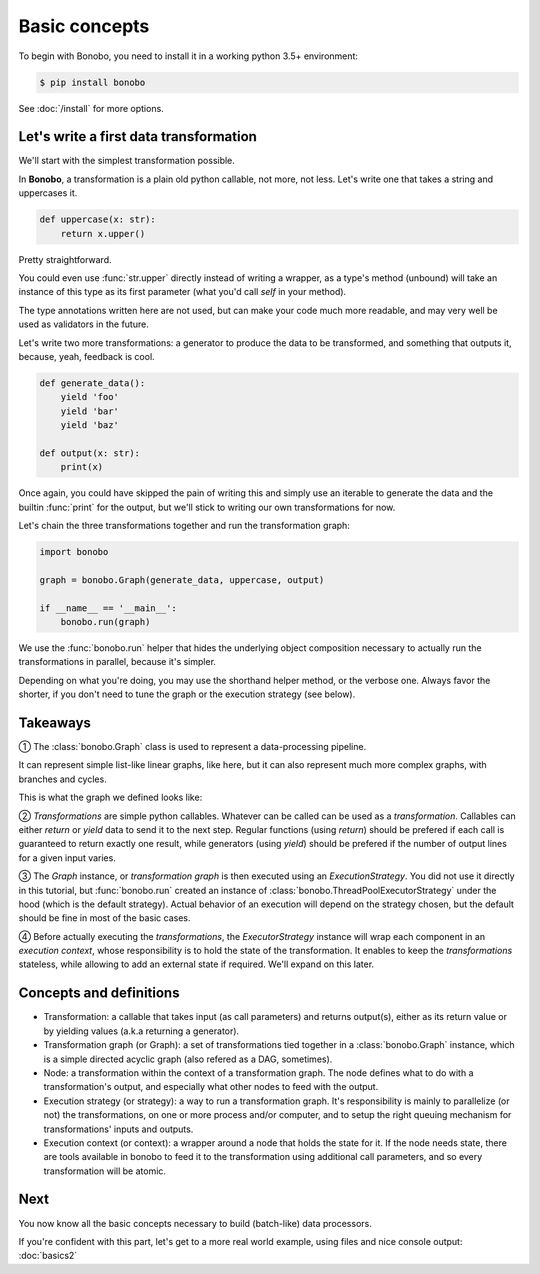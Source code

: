 Basic concepts
==============

To begin with Bonobo, you need to install it in a working python 3.5+ environment:

.. code-block:: shell-session

    $ pip install bonobo

See :doc:`/install` for more options.

Let's write a first data transformation
:::::::::::::::::::::::::::::::::::::::

We'll start with the simplest transformation possible.

In **Bonobo**, a transformation is a plain old python callable, not more, not less. Let's write one that takes a string
and uppercases it.

.. code-block:: python

    def uppercase(x: str):
        return x.upper()

Pretty straightforward.

You could even use :func:`str.upper` directly instead of writing a wrapper, as a type's method (unbound) will take an
instance of this type as its first parameter (what you'd call `self` in your method).

The type annotations written here are not used, but can make your code much more readable, and may very well be used as
validators in the future.

Let's write two more transformations: a generator to produce the data to be transformed, and something that outputs it,
because, yeah, feedback is cool.

.. code-block:: python

    def generate_data():
        yield 'foo'
        yield 'bar'
        yield 'baz'

    def output(x: str):
        print(x)

Once again, you could have skipped the pain of writing this and simply use an iterable to generate the data and the
builtin :func:`print` for the output, but we'll stick to writing our own transformations for now.

Let's chain the three transformations together and run the transformation graph:

.. code-block:: python

    import bonobo

    graph = bonobo.Graph(generate_data, uppercase, output)

    if __name__ == '__main__':
        bonobo.run(graph)

.. graphviz::

    digraph {
        rankdir = LR;
        stylesheet = "../_static/graphs.css";

        BEGIN [shape="point"];
        BEGIN -> "generate_data" -> "uppercase" -> "output";
    }

We use the :func:`bonobo.run` helper that hides the underlying object composition necessary to actually run the
transformations in parallel, because it's simpler.

Depending on what you're doing, you may use the shorthand helper method, or the verbose one. Always favor the shorter,
if you don't need to tune the graph or the execution strategy (see below).

Takeaways
:::::::::

① The :class:`bonobo.Graph` class is used to represent a data-processing pipeline.

It can represent simple list-like linear graphs, like here, but it can also represent much more complex graphs, with
branches and cycles.

This is what the graph we defined looks like:

.. graphviz::

    digraph {
        rankdir = LR;
        BEGIN [shape="point"];
        BEGIN -> "iter(['foo', 'bar', 'baz'])" -> "str.upper" -> "print";
    }


② `Transformations` are simple python callables. Whatever can be called can be used as a `transformation`. Callables can
either `return` or `yield` data to send it to the next step. Regular functions (using `return`) should be prefered if
each call is guaranteed to return exactly one result, while generators (using `yield`) should be prefered if the
number of output lines for a given input varies.

③ The `Graph` instance, or `transformation graph` is then executed using an `ExecutionStrategy`. You did not use it
directly in this tutorial, but :func:`bonobo.run` created an instance of :class:`bonobo.ThreadPoolExecutorStrategy`
under the hood (which is the default strategy). Actual behavior of an execution will depend on the strategy chosen, but
the default should be fine in most of the basic cases.

④ Before actually executing the `transformations`, the `ExecutorStrategy` instance will wrap each component in an
`execution context`, whose responsibility is to hold the state of the transformation. It enables to keep the
`transformations` stateless, while allowing to add an external state if required. We'll expand on this later.

Concepts and definitions
::::::::::::::::::::::::

* Transformation: a callable that takes input (as call parameters) and returns output(s), either as its return value or
  by yielding values (a.k.a returning a generator).
* Transformation graph (or Graph): a set of transformations tied together in a :class:`bonobo.Graph` instance, which is a simple
  directed acyclic graph (also refered as a DAG, sometimes).
* Node: a transformation within the context of a transformation graph. The node defines what to do with a
  transformation's output, and especially what other nodes to feed with the output.
* Execution strategy (or strategy): a way to run a transformation graph. It's responsibility is mainly to parallelize
  (or not) the transformations, on one or more process and/or computer, and to setup the right queuing mechanism for
  transformations' inputs and outputs.
* Execution context (or context): a wrapper around a node that holds the state for it. If the node needs state, there
  are tools available in bonobo to feed it to the transformation using additional call parameters, and so every
  transformation will be atomic.

Next
::::

You now know all the basic concepts necessary to build (batch-like) data processors.

If you're confident with this part, let's get to a more real world example, using files and nice console output:
:doc:`basics2`

